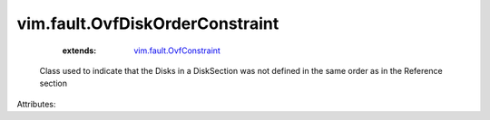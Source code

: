.. _vim.fault.OvfConstraint: ../../vim/fault/OvfConstraint.rst


vim.fault.OvfDiskOrderConstraint
================================
    :extends:

        `vim.fault.OvfConstraint`_

  Class used to indicate that the Disks in a DiskSection was not defined in the same order as in the Reference section

Attributes:




